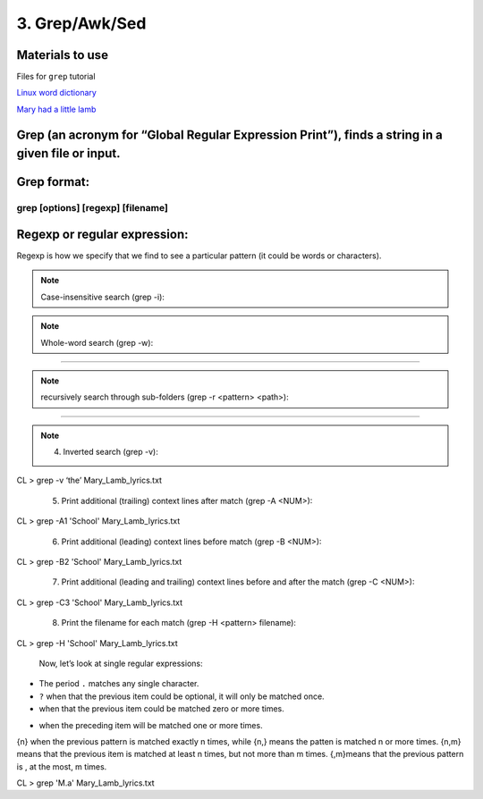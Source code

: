 3. Grep/Awk/Sed
====================

Materials to use
********************

Files for ``grep`` tutorial

`Linux word dictionary <https://github.com/BRITE-REU/programming-workshops/tree/master/source/workshops/01_linux_bash/files/cracklib-small.txt>`_

`Mary had a little lamb <https://github.com/BRITE-REU/programming-workshops/tree/master/source/workshops/01_linux_bash/files/mary-lamb.txt>`_



Grep (an acronym for “Global Regular Expression Print”), finds a string in a given file or input.
********************

Grep format:
********************
grep [options] [regexp] [filename]
--------------------

Regexp or regular expression:
********************
Regexp is how we specify that we find to see a particular pattern (it could be words or characters). 

.. note::
      Case-insensitive search (grep -i):

.. code-block:: sh
      grep -i 'mary' Mary_Lamb_lyrics.txt


.. note::
      Whole-word search (grep -w):

.. code-block:: sh
      grep -w 'as' Mary_Lamb_lyrics.txt
--------------------

.. note::
      recursively search through sub-folders (grep -r <pattern> <path>):
.. code-block:: sh
      grep -r '456' /<your_working_directory>/
--------------------

.. note::
      4) Inverted search (grep -v):

CL > grep -v ‘the’ Mary_Lamb_lyrics.txt

      5) Print additional (trailing) context lines after match (grep -A <NUM>):

CL > grep -A1 'School'  Mary_Lamb_lyrics.txt

      6) Print additional (leading) context lines before match (grep -B <NUM>):

CL > grep -B2 'School'  Mary_Lamb_lyrics.txt

      7) Print additional (leading and trailing) context lines before and after the match (grep -C <NUM>):

CL > grep -C3 'School' Mary_Lamb_lyrics.txt

     8) Print the filename for each match (grep -H <pattern> filename):
CL > grep -H 'School' Mary_Lamb_lyrics.txt

 Now, let’s look at single regular expressions:

* The period ``.`` matches any single character.
* ``?`` when that the previous item could be optional, it will only be matched once.
* when that the previous item could be matched zero or more times.
+ when the preceding item will be matched one or more times.
{n} when the previous pattern is matched exactly n times, while {n,} means the patten is matched n or more times. {n,m} means that the previous item is matched at least n times, but not more than m times. {,m}means that the previous pattern is , at the most, m times.

CL > grep 'M.a' Mary_Lamb_lyrics.txt
